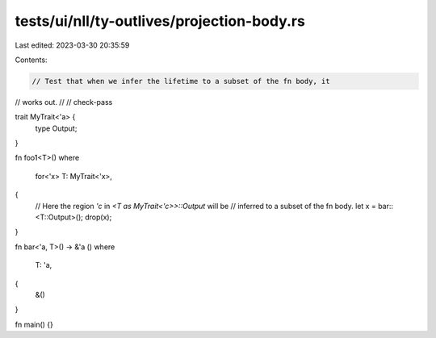 tests/ui/nll/ty-outlives/projection-body.rs
===========================================

Last edited: 2023-03-30 20:35:59

Contents:

.. code-block:: rs

    // Test that when we infer the lifetime to a subset of the fn body, it
// works out.
//
// check-pass

trait MyTrait<'a> {
    type Output;
}

fn foo1<T>()
where
    for<'x> T: MyTrait<'x>,
{
    // Here the region `'c` in `<T as MyTrait<'c>>::Output` will be
    // inferred to a subset of the fn body.
    let x = bar::<T::Output>();
    drop(x);
}

fn bar<'a, T>() -> &'a ()
where
    T: 'a,
{
    &()
}

fn main() {}


